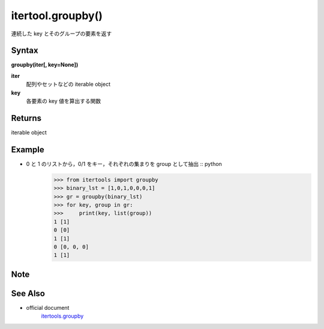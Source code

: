 =====
itertool.groupby()
=====

連続した key とそのグループの要素を返す

Syntax
======
**groupby(iter[, key=None])**

**iter** 
    配列やセットなどの iterable object
**key**  
    各要素の key 値を算出する関数


Returns
============

iterable object

Example
=======
- 0 と 1 のリストから，0/1 をキー，それぞれの集まりを group として抽出 :: python
    >>> from itertools import groupby
    >>> binary_lst = [1,0,1,0,0,0,1]
    >>> gr = groupby(binary_lst)
    >>> for key, group in gr:
    >>>     print(key, list(group))
    1 [1]
    0 [0]
    1 [1]
    0 [0, 0, 0]
    1 [1]

Note
====


See Also
========
- official document
    `itertools.groupby <https://docs.python.org/3.8/library/itertools.html#itertools.groupby>`_

